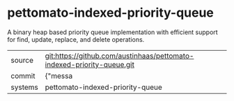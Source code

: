 * pettomato-indexed-priority-queue

A binary heap based priority queue implementation with efficient support for find, update, replace, and delete operations.

|---------+-------------------------------------------|
| source  | git:https://github.com/austinhaas/pettomato-indexed-priority-queue.git   |
| commit  | {"messa  |
| systems | pettomato-indexed-priority-queue |
|---------+-------------------------------------------|

